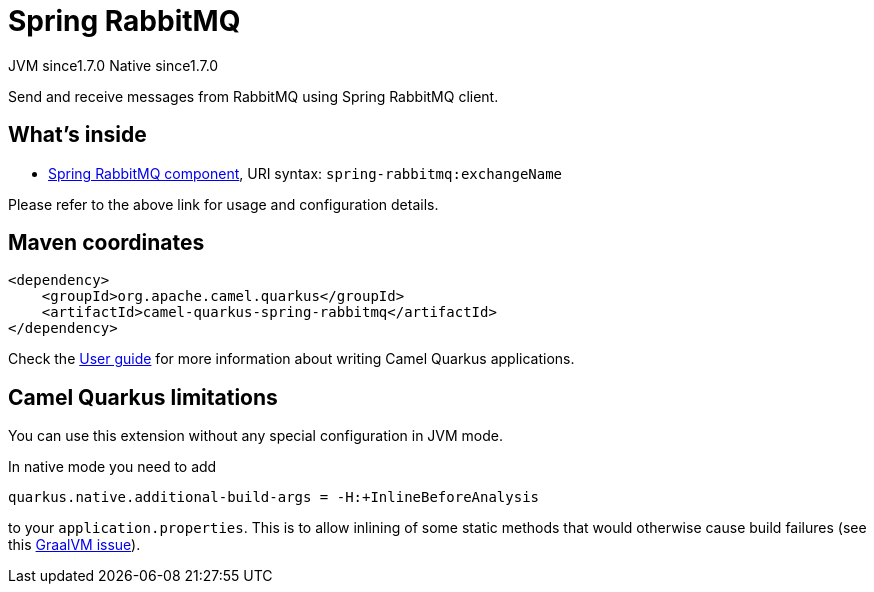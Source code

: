 // Do not edit directly!
// This file was generated by camel-quarkus-maven-plugin:update-extension-doc-page
= Spring RabbitMQ
:cq-artifact-id: camel-quarkus-spring-rabbitmq
:cq-native-supported: true
:cq-status: Stable
:cq-description: Send and receive messages from RabbitMQ using Spring RabbitMQ client.
:cq-deprecated: false
:cq-jvm-since: 1.7.0
:cq-native-since: 1.7.0

[.badges]
[.badge-key]##JVM since##[.badge-supported]##1.7.0## [.badge-key]##Native since##[.badge-supported]##1.7.0##

Send and receive messages from RabbitMQ using Spring RabbitMQ client.

== What's inside

* xref:{cq-camel-components}::spring-rabbitmq-component.adoc[Spring RabbitMQ component], URI syntax: `spring-rabbitmq:exchangeName`

Please refer to the above link for usage and configuration details.

== Maven coordinates

[source,xml]
----
<dependency>
    <groupId>org.apache.camel.quarkus</groupId>
    <artifactId>camel-quarkus-spring-rabbitmq</artifactId>
</dependency>
----

Check the xref:user-guide/index.adoc[User guide] for more information about writing Camel Quarkus applications.

== Camel Quarkus limitations

You can use this extension without any special configuration in JVM mode.

In native mode you need to add
[source,shell]
----
quarkus.native.additional-build-args = -H:+InlineBeforeAnalysis
----
to your `application.properties`. This is to allow inlining of some static methods that would otherwise cause build failures (see this https://github.com/oracle/graal/issues/2594[GraalVM issue]).

